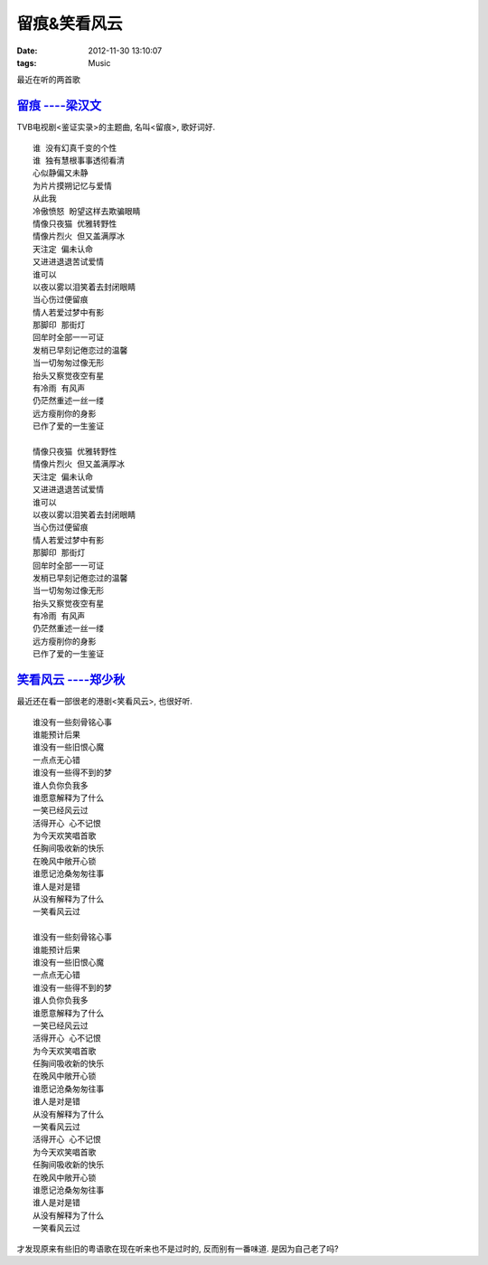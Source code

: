 留痕&笑看风云
==============================

:date: 2012-11-30 13:10:07
:tags: Music

最近在听的两首歌

`留痕 ----梁汉文 <http://music.baidu.com/song/10308870>`_
----------------------------------------------------------------------------

TVB电视剧<鉴证实录>的主题曲, 名叫<留痕>, 歌好词好.

::

    谁 没有幻真千变的个性
    谁 独有慧根事事透彻看清
    心似静偏又未静
    为片片摸朔记忆与爱情
    从此我
    冷傲愤怒 盼望这样去欺骗眼睛
    情像只夜猫 优雅转野性
    情像片烈火 但又盖满厚冰
    天注定 偏未认命
    又进进退退苦试爱情
    谁可以
    以夜以雾以泪笑着去封闭眼睛
    当心伤过便留痕
    情人若爱过梦中有影
    那脚印 那街灯
    回牟时全部一一可证
    发梢已早刻记倦恋过的温馨
    当一切匆匆过像无形
    抬头又察觉夜空有星
    有冷雨 有风声
    仍茫然重述一丝一缕
    远方瘦削你的身影
    已作了爱的一生鉴证

    情像只夜猫 优雅转野性
    情像片烈火 但又盖满厚冰
    天注定 偏未认命
    又进进退退苦试爱情
    谁可以
    以夜以雾以泪笑着去封闭眼睛
    当心伤过便留痕
    情人若爱过梦中有影
    那脚印 那街灯
    回牟时全部一一可证
    发梢已早刻记倦恋过的温馨
    当一切匆匆过像无形
    抬头又察觉夜空有星
    有冷雨 有风声
    仍茫然重述一丝一缕
    远方瘦削你的身影
    已作了爱的一生鉴证


`笑看风云 ----郑少秋 <http://music.baidu.com/song/1153970>`_
----------------------------------------------------------------------------

最近还在看一部很老的港剧<笑看风云>, 也很好听.

::

    谁没有一些刻骨铭心事
    谁能预计后果
    谁没有一些旧恨心魔
    一点点无心错
    谁没有一些得不到的梦
    谁人负你负我多
    谁愿意解释为了什么
    一笑已经风云过
    活得开心 心不记恨
    为今天欢笑唱首歌
    任胸间吸收新的快乐
    在晚风中敞开心锁
    谁愿记沧桑匆匆往事
    谁人是对是错
    从没有解释为了什么
    一笑看风云过

    谁没有一些刻骨铭心事
    谁能预计后果
    谁没有一些旧恨心魔
    一点点无心错
    谁没有一些得不到的梦
    谁人负你负我多
    谁愿意解释为了什么
    一笑已经风云过
    活得开心 心不记恨
    为今天欢笑唱首歌
    任胸间吸收新的快乐
    在晚风中敞开心锁
    谁愿记沧桑匆匆往事
    谁人是对是错
    从没有解释为了什么
    一笑看风云过
    活得开心 心不记恨
    为今天欢笑唱首歌
    任胸间吸收新的快乐
    在晚风中敞开心锁
    谁愿记沧桑匆匆往事
    谁人是对是错
    从没有解释为了什么
    一笑看风云过


才发现原来有些旧的粤语歌在现在听来也不是过时的, 反而别有一番味道. 是因为自己老了吗?